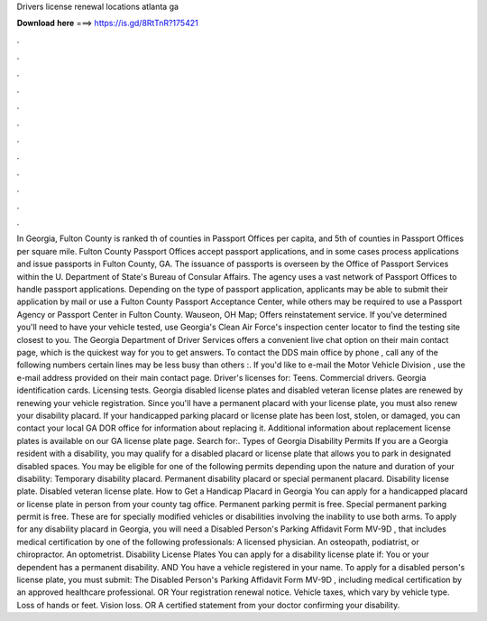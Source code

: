 Drivers license renewal locations atlanta ga

𝐃𝐨𝐰𝐧𝐥𝐨𝐚𝐝 𝐡𝐞𝐫𝐞 ===> https://is.gd/8RtTnR?175421

.

.

.

.

.

.

.

.

.

.

.

.

In Georgia, Fulton County is ranked th of counties in Passport Offices per capita, and 5th of counties in Passport Offices per square mile. Fulton County Passport Offices accept passport applications, and in some cases process applications and issue passports in Fulton County, GA. The issuance of passports is overseen by the Office of Passport Services within the U.
Department of State's Bureau of Consular Affairs. The agency uses a vast network of Passport Offices to handle passport applications. Depending on the type of passport application, applicants may be able to submit their application by mail or use a Fulton County Passport Acceptance Center, while others may be required to use a Passport Agency or Passport Center in Fulton County.
Wauseon, OH  Map; Offers reinstatement service. If you've determined you'll need to have your vehicle tested, use Georgia's Clean Air Force's inspection center locator to find the testing site closest to you. The Georgia Department of Driver Services offers a convenient live chat option on their main contact page, which is the quickest way for you to get answers.
To contact the DDS main office by phone , call any of the following numbers certain lines may be less busy than others :. If you'd like to e-mail the Motor Vehicle Division , use the e-mail address provided on their main contact page. Driver's licenses for: Teens. Commercial drivers. Georgia identification cards. Licensing tests. Georgia disabled license plates and disabled veteran license plates are renewed by renewing your vehicle registration. Since you'll have a permanent placard with your license plate, you must also renew your disability placard.
If your handicapped parking placard or license plate has been lost, stolen, or damaged, you can contact your local GA DOR office for information about replacing it.
Additional information about replacement license plates is available on our GA license plate page. Search for:. Types of Georgia Disability Permits If you are a Georgia resident with a disability, you may qualify for a disabled placard or license plate that allows you to park in designated disabled spaces.
You may be eligible for one of the following permits depending upon the nature and duration of your disability: Temporary disability placard. Permanent disability placard or special permanent placard. Disability license plate. Disabled veteran license plate. How to Get a Handicap Placard in Georgia You can apply for a handicapped placard or license plate in person from your county tag office. Permanent parking permit is free. Special permanent parking permit is free.
These are for specially modified vehicles or disabilities involving the inability to use both arms. To apply for any disability placard in Georgia, you will need a Disabled Person's Parking Affidavit Form MV-9D , that includes medical certification by one of the following professionals: A licensed physician. An osteopath, podiatrist, or chiropractor. An optometrist. Disability License Plates You can apply for a disability license plate if: You or your dependent has a permanent disability.
AND You have a vehicle registered in your name. To apply for a disabled person's license plate, you must submit: The Disabled Person's Parking Affidavit Form MV-9D , including medical certification by an approved healthcare professional. OR Your registration renewal notice. Vehicle taxes, which vary by vehicle type.
Loss of hands or feet. Vision loss. OR A certified statement from your doctor confirming your disability.